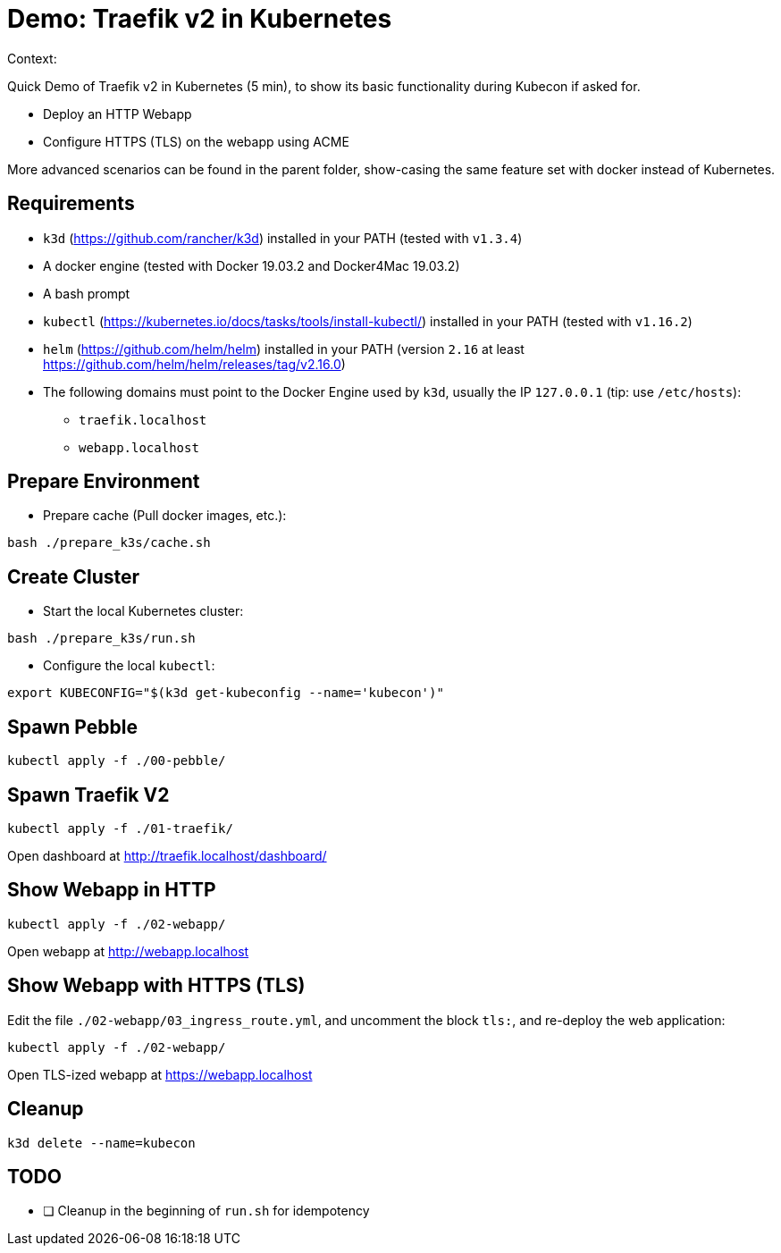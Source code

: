 
= Demo: Traefik v2 in Kubernetes

Context:

Quick Demo of Traefik v2 in Kubernetes (5 min), to show its basic functionality during Kubecon if asked for.

* Deploy an HTTP Webapp
* Configure HTTPS (TLS) on the webapp using ACME

More advanced scenarios can be found in the parent folder, show-casing the same feature set with docker instead of Kubernetes.

== Requirements

* `k3d` (https://github.com/rancher/k3d) installed in your PATH (tested with `v1.3.4`)
* A docker engine (tested with Docker 19.03.2 and Docker4Mac 19.03.2)
* A bash prompt
* `kubectl` (https://kubernetes.io/docs/tasks/tools/install-kubectl/) installed in your PATH  (tested with `v1.16.2`)
* `helm` (https://github.com/helm/helm) installed in your PATH (version `2.16` at least link:https://github.com/helm/helm/releases/tag/v2.16.0[])
* The following domains must point to the Docker Engine used by `k3d`, usually the IP `127.0.0.1` (tip: use `/etc/hosts`): 
** `traefik.localhost`
** `webapp.localhost`

== Prepare Environment

* Prepare cache (Pull docker images, etc.):

[source,bash]
----
bash ./prepare_k3s/cache.sh
----

== Create Cluster

* Start the local Kubernetes cluster:

[source,bash]
----
bash ./prepare_k3s/run.sh
----

* Configure the local `kubectl`:

[source,bash]
----
export KUBECONFIG="$(k3d get-kubeconfig --name='kubecon')"
----

== Spawn Pebble

[source,bash]
----
kubectl apply -f ./00-pebble/
----

== Spawn Traefik V2

[source,bash]
----
kubectl apply -f ./01-traefik/
----

Open dashboard at http://traefik.localhost/dashboard/

== Show Webapp in HTTP

[source,bash]
----
kubectl apply -f ./02-webapp/
----

Open webapp at http://webapp.localhost

== Show Webapp with HTTPS (TLS)

Edit the file `./02-webapp/03_ingress_route.yml`, 
and uncomment the block `tls:`,
and re-deploy the web application:

[source,bash]
----
kubectl apply -f ./02-webapp/
----

Open TLS-ized webapp at https://webapp.localhost

== Cleanup

[source,bash]
----
k3d delete --name=kubecon
----

== TODO

* [ ] Cleanup in the beginning of `run.sh` for idempotency
